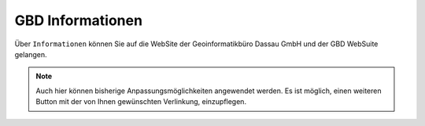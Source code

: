 GBD Informationen
=================

Über |gbd| ``Informationen`` können Sie auf die WebSite der Geoinformatikbüro Dassau GmbH und der GBD WebSuite gelangen.

.. note::
 Auch hier können bisherige Anpassungsmöglichkeiten angewendet werden. Es ist möglich, einen weiteren Button mit der von Ihnen gewünschten Verlinkung, einzupflegen.

 .. |gbd| image:: ../../../images/gws_logo.svg
  :width: 30em
